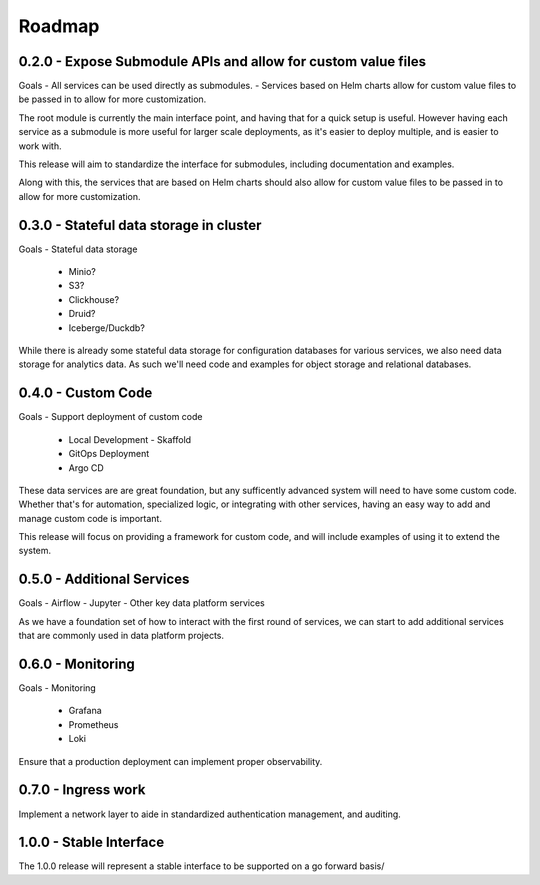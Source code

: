 Roadmap
=======


0.2.0 - Expose Submodule APIs and allow for custom value files
------

Goals
- All services can be used directly as submodules.
- Services based on Helm charts allow for custom value files to be passed in to allow for more customization.

The root module is currently the main interface point, and having that for a quick setup is useful. However having each service as a submodule is more useful for larger scale deployments, as it's easier to deploy multiple, and is easier to work with.

This release will aim to standardize the interface for submodules, including documentation and examples.

Along with this, the services that are based on Helm charts should also allow for custom value files to be passed in to allow for more customization.


0.3.0 - Stateful data storage in cluster
-----

Goals
- Stateful data storage
    - Minio?
    - S3?
    - Clickhouse?
    - Druid?
    - Iceberge/Duckdb?

While there is already some stateful data storage for configuration databases for various services, we also need data storage for analytics data. As such we'll need code and examples for object storage and relational databases.


0.4.0 - Custom Code
-----

Goals
- Support deployment of custom code
  - Local Development
    - Skaffold
  - GitOps Deployment
  - Argo CD

These data services are are great foundation, but any sufficently advanced system will need to have some custom code. Whether that's for automation, specialized logic, or integrating with other services, having an easy way to add and manage custom code is important.

This release will focus on providing a framework for custom code, and will include examples of using it to extend the system.

0.5.0  - Additional Services
-----

Goals
- Airflow
- Jupyter
- Other key data platform services

As we have a foundation set of how to interact with the first round of services, we can start to add additional services that are commonly used in data platform projects.


0.6.0 - Monitoring
-----

Goals
- Monitoring
  - Grafana
  - Prometheus
  - Loki
  
Ensure that a production deployment can implement proper observability.


0.7.0 - Ingress work
-----

Implement a network layer to aide in standardized authentication management, and auditing.

1.0.0 - Stable Interface
-----

The 1.0.0 release will represent a stable interface to be supported on a go forward basis/